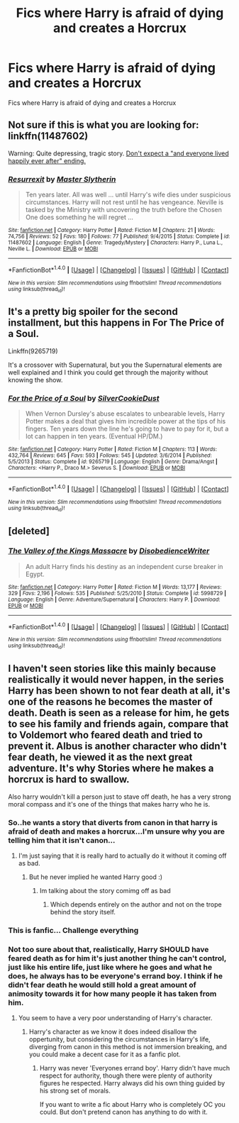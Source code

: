 #+TITLE: Fics where Harry is afraid of dying and creates a Horcrux

* Fics where Harry is afraid of dying and creates a Horcrux
:PROPERTIES:
:Score: 12
:DateUnix: 1492678373.0
:DateShort: 2017-Apr-20
:FlairText: Request
:END:
Fics where Harry is afraid of dying and creates a Horcrux


** Not sure if this is what you are looking for: linkffn(11487602)

Warning: Quite depressing, tragic story. [[/spoiler][Don't expect a "and everyone lived happily ever after" ending.]]
:PROPERTIES:
:Author: AugustinCauchy
:Score: 3
:DateUnix: 1492710690.0
:DateShort: 2017-Apr-20
:END:

*** [[http://www.fanfiction.net/s/11487602/1/][*/Resurrexit/*]] by [[https://www.fanfiction.net/u/471812/Master-Slytherin][/Master Slytherin/]]

#+begin_quote
  Ten years later. All was well ... until Harry's wife dies under suspicious circumstances. Harry will not rest until he has vengeance. Neville is tasked by the Ministry with uncovering the truth before the Chosen One does something he will regret ...
#+end_quote

^{/Site/: [[http://www.fanfiction.net/][fanfiction.net]] *|* /Category/: Harry Potter *|* /Rated/: Fiction M *|* /Chapters/: 21 *|* /Words/: 74,756 *|* /Reviews/: 52 *|* /Favs/: 180 *|* /Follows/: 77 *|* /Published/: 9/4/2015 *|* /Status/: Complete *|* /id/: 11487602 *|* /Language/: English *|* /Genre/: Tragedy/Mystery *|* /Characters/: Harry P., Luna L., Neville L. *|* /Download/: [[http://www.ff2ebook.com/old/ffn-bot/index.php?id=11487602&source=ff&filetype=epub][EPUB]] or [[http://www.ff2ebook.com/old/ffn-bot/index.php?id=11487602&source=ff&filetype=mobi][MOBI]]}

--------------

*FanfictionBot*^{1.4.0} *|* [[[https://github.com/tusing/reddit-ffn-bot/wiki/Usage][Usage]]] | [[[https://github.com/tusing/reddit-ffn-bot/wiki/Changelog][Changelog]]] | [[[https://github.com/tusing/reddit-ffn-bot/issues/][Issues]]] | [[[https://github.com/tusing/reddit-ffn-bot/][GitHub]]] | [[[https://www.reddit.com/message/compose?to=tusing][Contact]]]

^{/New in this version: Slim recommendations using/ ffnbot!slim! /Thread recommendations using/ linksub(thread_id)!}
:PROPERTIES:
:Author: FanfictionBot
:Score: 2
:DateUnix: 1492710701.0
:DateShort: 2017-Apr-20
:END:


** It's a pretty big spoiler for the second installment, but this happens in For The Price of a Soul.

Linkffn(9265719)

It's a crossover with Supernatural, but you the Supernatural elements are well explained and I think you could get through the majority without knowing the show.
:PROPERTIES:
:Author: Little-Gay-Reblogger
:Score: 1
:DateUnix: 1492722142.0
:DateShort: 2017-Apr-21
:END:

*** [[http://www.fanfiction.net/s/9265719/1/][*/For the Price of a Soul/*]] by [[https://www.fanfiction.net/u/1550635/SilverCookieDust][/SilverCookieDust/]]

#+begin_quote
  When Vernon Dursley's abuse escalates to unbearable levels, Harry Potter makes a deal that gives him incredible power at the tips of his fingers. Ten years down the line he's going to have to pay for it, but a lot can happen in ten years. (Eventual HP/DM.)
#+end_quote

^{/Site/: [[http://www.fanfiction.net/][fanfiction.net]] *|* /Category/: Harry Potter *|* /Rated/: Fiction M *|* /Chapters/: 113 *|* /Words/: 432,764 *|* /Reviews/: 645 *|* /Favs/: 593 *|* /Follows/: 545 *|* /Updated/: 3/6/2014 *|* /Published/: 5/5/2013 *|* /Status/: Complete *|* /id/: 9265719 *|* /Language/: English *|* /Genre/: Drama/Angst *|* /Characters/: <Harry P., Draco M.> Severus S. *|* /Download/: [[http://www.ff2ebook.com/old/ffn-bot/index.php?id=9265719&source=ff&filetype=epub][EPUB]] or [[http://www.ff2ebook.com/old/ffn-bot/index.php?id=9265719&source=ff&filetype=mobi][MOBI]]}

--------------

*FanfictionBot*^{1.4.0} *|* [[[https://github.com/tusing/reddit-ffn-bot/wiki/Usage][Usage]]] | [[[https://github.com/tusing/reddit-ffn-bot/wiki/Changelog][Changelog]]] | [[[https://github.com/tusing/reddit-ffn-bot/issues/][Issues]]] | [[[https://github.com/tusing/reddit-ffn-bot/][GitHub]]] | [[[https://www.reddit.com/message/compose?to=tusing][Contact]]]

^{/New in this version: Slim recommendations using/ ffnbot!slim! /Thread recommendations using/ linksub(thread_id)!}
:PROPERTIES:
:Author: FanfictionBot
:Score: 1
:DateUnix: 1492722149.0
:DateShort: 2017-Apr-21
:END:


** [deleted]
:PROPERTIES:
:Score: 1
:DateUnix: 1492724135.0
:DateShort: 2017-Apr-21
:END:

*** [[http://www.fanfiction.net/s/5998729/1/][*/The Valley of the Kings Massacre/*]] by [[https://www.fanfiction.net/u/1228238/DisobedienceWriter][/DisobedienceWriter/]]

#+begin_quote
  An adult Harry finds his destiny as an independent curse breaker in Egypt.
#+end_quote

^{/Site/: [[http://www.fanfiction.net/][fanfiction.net]] *|* /Category/: Harry Potter *|* /Rated/: Fiction M *|* /Words/: 13,177 *|* /Reviews/: 329 *|* /Favs/: 2,196 *|* /Follows/: 535 *|* /Published/: 5/25/2010 *|* /Status/: Complete *|* /id/: 5998729 *|* /Language/: English *|* /Genre/: Adventure/Supernatural *|* /Characters/: Harry P. *|* /Download/: [[http://www.ff2ebook.com/old/ffn-bot/index.php?id=5998729&source=ff&filetype=epub][EPUB]] or [[http://www.ff2ebook.com/old/ffn-bot/index.php?id=5998729&source=ff&filetype=mobi][MOBI]]}

--------------

*FanfictionBot*^{1.4.0} *|* [[[https://github.com/tusing/reddit-ffn-bot/wiki/Usage][Usage]]] | [[[https://github.com/tusing/reddit-ffn-bot/wiki/Changelog][Changelog]]] | [[[https://github.com/tusing/reddit-ffn-bot/issues/][Issues]]] | [[[https://github.com/tusing/reddit-ffn-bot/][GitHub]]] | [[[https://www.reddit.com/message/compose?to=tusing][Contact]]]

^{/New in this version: Slim recommendations using/ ffnbot!slim! /Thread recommendations using/ linksub(thread_id)!}
:PROPERTIES:
:Author: FanfictionBot
:Score: 1
:DateUnix: 1492724166.0
:DateShort: 2017-Apr-21
:END:


** I haven't seen stories like this mainly because realistically it would never happen, in the series Harry has been shown to not fear death at all, it's one of the reasons he becomes the master of death. Death is seen as a release for him, he gets to see his family and friends again, compare that to Voldemort who feared death and tried to prevent it. Albus is another character who didn't fear death, he viewed it as the next great adventure. It's why Stories where he makes a horcrux is hard to swallow.

Also harry wouldn't kill a person just to stave off death, he has a very strong moral compass and it's one of the things that makes harry who he is.
:PROPERTIES:
:Author: flingerdinger
:Score: -5
:DateUnix: 1492707844.0
:DateShort: 2017-Apr-20
:END:

*** So..he wants a story that diverts from canon in that harry is afraid of death and makes a horcrux...I'm unsure why you are telling him that it isn't canon...
:PROPERTIES:
:Author: Amnistar
:Score: 12
:DateUnix: 1492709370.0
:DateShort: 2017-Apr-20
:END:

**** I'm just saying that it is really hard to actually do it without it coming off as bad.
:PROPERTIES:
:Author: flingerdinger
:Score: -2
:DateUnix: 1492709462.0
:DateShort: 2017-Apr-20
:END:

***** But he never implied he wanted Harry good :)
:PROPERTIES:
:Author: Murderous_squirrel
:Score: 9
:DateUnix: 1492715777.0
:DateShort: 2017-Apr-20
:END:

****** Im talking about the story comimg off as bad
:PROPERTIES:
:Author: flingerdinger
:Score: -2
:DateUnix: 1492715842.0
:DateShort: 2017-Apr-20
:END:

******* Which depends entirely on the author and not on the trope behind the story itself.
:PROPERTIES:
:Author: Murderous_squirrel
:Score: 4
:DateUnix: 1492722644.0
:DateShort: 2017-Apr-21
:END:


*** This is fanfic... Challenge everything
:PROPERTIES:
:Author: Epwydadlan1
:Score: 2
:DateUnix: 1492730136.0
:DateShort: 2017-Apr-21
:END:


*** Not too sure about that, realistically, Harry SHOULD have feared death as for him it's just another thing he can't control, just like his entire life, just like where he goes and what he does, he always has to be everyone's errand boy. I think if he didn't fear death he would still hold a great amount of animosity towards it for how many people it has taken from him.
:PROPERTIES:
:Score: 1
:DateUnix: 1492712789.0
:DateShort: 2017-Apr-20
:END:

**** You seem to have a very poor understanding of Harry's character.
:PROPERTIES:
:Author: EpicBeardMan
:Score: 1
:DateUnix: 1492731887.0
:DateShort: 2017-Apr-21
:END:

***** Harry's character as we know it does indeed disallow the oppertunity, but considering the circumstances in Harry's life, diverging from canon in this method is not immersion breaking, and you could make a decent case for it as a fanfic plot.
:PROPERTIES:
:Author: Dorgamund
:Score: 1
:DateUnix: 1492750833.0
:DateShort: 2017-Apr-21
:END:

****** Harry was never 'Everyones errand boy'. Harry didn't have much respect for authority, though there were plenty of authority figures he respected. Harry always did his own thing guided by his strong set of morals.

If you want to write a fic about Harry who is completely OC you could. But don't pretend canon has anything to do with it.
:PROPERTIES:
:Author: EpicBeardMan
:Score: 1
:DateUnix: 1492751057.0
:DateShort: 2017-Apr-21
:END:
